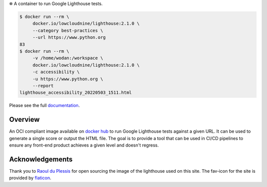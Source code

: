
⛯  A container to run Google Lighthouse tests.

.. code-block::

    $ docker run --rm \
         docker.io/lowcloudnine/lighthouse:2.1.0 \
         --category best-practices \
         --url https://www.python.org
    83
    $ docker run --rm \
         -v /home/wodan:/workspace \
         docker.io/lowcloudnine/lighthouse:2.1.0 \
         -c accessibility \
         -u https://www.python.org \
         --report
    lighthouse_accessibility_20220503_1511.html

Please see the full `documentation <https://lowcloudnine.github.io/lighthouse_container/>`_.

Overview
--------

An OCI compliant image available on
`docker hub <https://hub.docker.com/repository/docker/lowcloudnine/lighthouse>`_ to run
Google Lighthouse tests against a given URL.  It can be used to generate a single score or output
the HTML file.  The goal is to provide a tool that can be used in CI/CD pipelines to ensure any
front-end product achieves a given level and doesn't regress.

Acknowledgements
----------------

Thank you to `Raoul du Plessis <https://unsplash.com/@raouldp>`_ for open sourcing the image of the
lighthouse used on this site.  The fav-icon for the site is provided by
`flaticon <https://www.flaticon.com/free-icons/lighthouse>`_.
